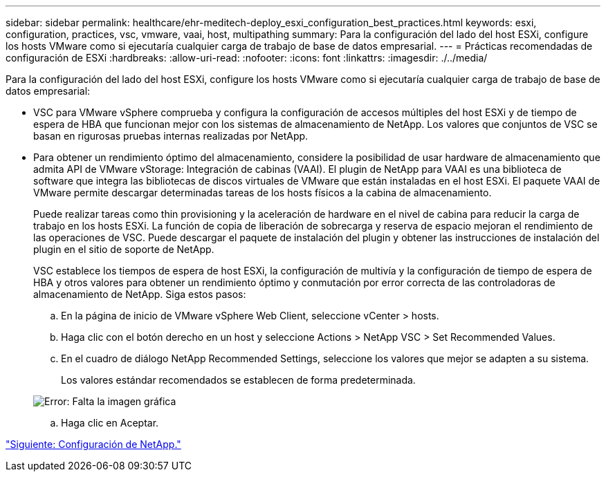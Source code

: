 ---
sidebar: sidebar 
permalink: healthcare/ehr-meditech-deploy_esxi_configuration_best_practices.html 
keywords: esxi, configuration, practices, vsc, vmware, vaai, host, multipathing 
summary: Para la configuración del lado del host ESXi, configure los hosts VMware como si ejecutaría cualquier carga de trabajo de base de datos empresarial. 
---
= Prácticas recomendadas de configuración de ESXi
:hardbreaks:
:allow-uri-read: 
:nofooter: 
:icons: font
:linkattrs: 
:imagesdir: ./../media/


Para la configuración del lado del host ESXi, configure los hosts VMware como si ejecutaría cualquier carga de trabajo de base de datos empresarial:

* VSC para VMware vSphere comprueba y configura la configuración de accesos múltiples del host ESXi y de tiempo de espera de HBA que funcionan mejor con los sistemas de almacenamiento de NetApp. Los valores que conjuntos de VSC se basan en rigurosas pruebas internas realizadas por NetApp.
* Para obtener un rendimiento óptimo del almacenamiento, considere la posibilidad de usar hardware de almacenamiento que admita API de VMware vStorage: Integración de cabinas (VAAI). El plugin de NetApp para VAAI es una biblioteca de software que integra las bibliotecas de discos virtuales de VMware que están instaladas en el host ESXi. El paquete VAAI de VMware permite descargar determinadas tareas de los hosts físicos a la cabina de almacenamiento.
+
Puede realizar tareas como thin provisioning y la aceleración de hardware en el nivel de cabina para reducir la carga de trabajo en los hosts ESXi. La función de copia de liberación de sobrecarga y reserva de espacio mejoran el rendimiento de las operaciones de VSC. Puede descargar el paquete de instalación del plugin y obtener las instrucciones de instalación del plugin en el sitio de soporte de NetApp.

+
VSC establece los tiempos de espera de host ESXi, la configuración de multivía y la configuración de tiempo de espera de HBA y otros valores para obtener un rendimiento óptimo y conmutación por error correcta de las controladoras de almacenamiento de NetApp. Siga estos pasos:

+
.. En la página de inicio de VMware vSphere Web Client, seleccione vCenter > hosts.
.. Haga clic con el botón derecho en un host y seleccione Actions > NetApp VSC > Set Recommended Values.
.. En el cuadro de diálogo NetApp Recommended Settings, seleccione los valores que mejor se adapten a su sistema.
+
Los valores estándar recomendados se establecen de forma predeterminada.

+
image:ehr-meditech-deploy_image7.png["Error: Falta la imagen gráfica"]

.. Haga clic en Aceptar.




link:ehr-meditech-deploy_netapp_configuration.html["Siguiente: Configuración de NetApp."]
